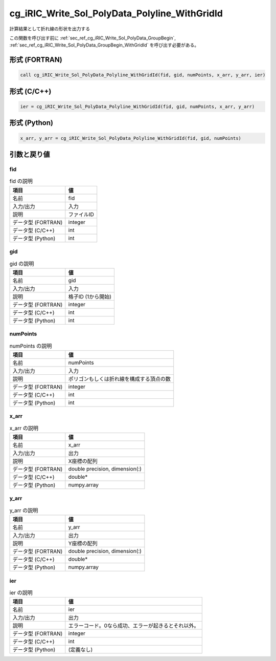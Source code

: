 .. _sec_ref_cg_iRIC_Write_Sol_PolyData_Polyline_WithGridId:

cg_iRIC_Write_Sol_PolyData_Polyline_WithGridId
==============================================

計算結果として折れ線の形状を出力する

この関数を呼び出す前に :ref:`sec_ref_cg_iRIC_Write_Sol_PolyData_GroupBegin`, :ref:`sec_ref_cg_iRIC_Write_Sol_PolyData_GroupBegin_WithGridId` を呼び出す必要がある。

形式 (FORTRAN)
-----------------

.. code-block:: fortran

   call cg_iRIC_Write_Sol_PolyData_Polyline_WithGridId(fid, gid, numPoints, x_arr, y_arr, ier)

形式 (C/C++)
-----------------

.. code-block:: c

   ier = cg_iRIC_Write_Sol_PolyData_Polyline_WithGridId(fid, gid, numPoints, x_arr, y_arr)

形式 (Python)
-----------------

.. code-block:: python

   x_arr, y_arr = cg_iRIC_Write_Sol_PolyData_Polyline_WithGridId(fid, gid, numPoints)

引数と戻り値
----------------------------

fid
~~~

.. list-table:: fid の説明
   :header-rows: 1

   * - 項目
     - 値
   * - 名前
     - fid
   * - 入力/出力
     - 入力

   * - 説明
     - ファイルID
   * - データ型 (FORTRAN)
     - integer
   * - データ型 (C/C++)
     - int
   * - データ型 (Python)
     - int

gid
~~~

.. list-table:: gid の説明
   :header-rows: 1

   * - 項目
     - 値
   * - 名前
     - gid
   * - 入力/出力
     - 入力

   * - 説明
     - 格子ID (1から開始)
   * - データ型 (FORTRAN)
     - integer
   * - データ型 (C/C++)
     - int
   * - データ型 (Python)
     - int

numPoints
~~~~~~~~~

.. list-table:: numPoints の説明
   :header-rows: 1

   * - 項目
     - 値
   * - 名前
     - numPoints
   * - 入力/出力
     - 入力

   * - 説明
     - ポリゴンもしくは折れ線を構成する頂点の数
   * - データ型 (FORTRAN)
     - integer
   * - データ型 (C/C++)
     - int
   * - データ型 (Python)
     - int

x_arr
~~~~~

.. list-table:: x_arr の説明
   :header-rows: 1

   * - 項目
     - 値
   * - 名前
     - x_arr
   * - 入力/出力
     - 出力

   * - 説明
     - X座標の配列
   * - データ型 (FORTRAN)
     - double precision, dimension(:)
   * - データ型 (C/C++)
     - double*
   * - データ型 (Python)
     - numpy.array

y_arr
~~~~~

.. list-table:: y_arr の説明
   :header-rows: 1

   * - 項目
     - 値
   * - 名前
     - y_arr
   * - 入力/出力
     - 出力

   * - 説明
     - Y座標の配列
   * - データ型 (FORTRAN)
     - double precision, dimension(:)
   * - データ型 (C/C++)
     - double*
   * - データ型 (Python)
     - numpy.array

ier
~~~

.. list-table:: ier の説明
   :header-rows: 1

   * - 項目
     - 値
   * - 名前
     - ier
   * - 入力/出力
     - 出力

   * - 説明
     - エラーコード。0なら成功、エラーが起きるとそれ以外。
   * - データ型 (FORTRAN)
     - integer
   * - データ型 (C/C++)
     - int
   * - データ型 (Python)
     - (定義なし)

